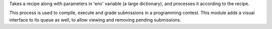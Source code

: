Takes a recipe along with parameters
in 'env' variable (a large dictionary), and processes it according to
the recipe.

This process is used to compile, execute and grade
submissions in a programming contest. This module adds a visual
interface to its queue as well, to allow viewing and removing
pending submissions.
